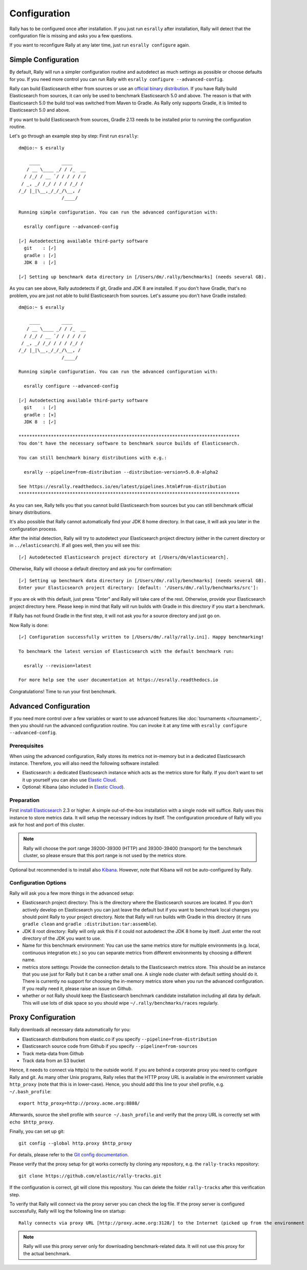 Configuration
=============

Rally has to be configured once after installation. If you just run ``esrally`` after installation, Rally will detect that the configuration file is missing and asks you a few questions.

If you want to reconfigure Rally at any later time, just run ``esrally configure`` again.

Simple Configuration
--------------------

By default, Rally will run a simpler configuration routine and autodetect as much settings as possible or choose defaults for you. If you need more control you can run Rally with ``esrally configure --advanced-config``.

Rally can build Elasticsearch either from sources or use an `official binary distribution <https://www.elastic.co/downloads/elasticsearch>`_. If you have Rally build Elasticsearch from sources, it can only be used to benchmark Elasticsearch 5.0 and above. The reason is that with Elasticsearch 5.0 the build tool was switched from Maven to Gradle. As Rally only supports Gradle, it is limited to Elasticsearch 5.0 and above.

If you want to build Elasticsearch from sources, Gradle 2.13 needs to be installed prior to running the configuration routine.

Let's go through an example step by step: First run ``esrally``::

    dm@io:~ $ esrally

        ____        ____
       / __ \____ _/ / /_  __
      / /_/ / __ `/ / / / / /
     / _, _/ /_/ / / / /_/ /
    /_/ |_|\__,_/_/_/\__, /
                    /____/

    Running simple configuration. You can run the advanced configuration with:

      esrally configure --advanced-config

    [✓] Autodetecting available third-party software
      git    : [✓]
      gradle : [✓]
      JDK 8  : [✓]

    [✓] Setting up benchmark data directory in [/Users/dm/.rally/benchmarks] (needs several GB).

As you can see above, Rally autodetects if git, Gradle and JDK 8 are installed. If you don't have Gradle, that's no problem, you are just not able to build Elasticsearch from sources. Let's assume you don't have Gradle installed::

    dm@io:~ $ esrally

        ____        ____
       / __ \____ _/ / /_  __
      / /_/ / __ `/ / / / / /
     / _, _/ /_/ / / / /_/ /
    /_/ |_|\__,_/_/_/\__, /
                    /____/

    Running simple configuration. You can run the advanced configuration with:

      esrally configure --advanced-config

    [✓] Autodetecting available third-party software
      git    : [✓]
      gradle : [✕]
      JDK 8  : [✓]

    **********************************************************************************
    You don't have the necessary software to benchmark source builds of Elasticsearch.

    You can still benchmark binary distributions with e.g.:

      esrally --pipeline=from-distribution --distribution-version=5.0.0-alpha2

    See https://esrally.readthedocs.io/en/latest/pipelines.html#from-distribution
    **********************************************************************************

As you can see, Rally tells you that you cannot build Elasticsearch from sources but you can still benchmark official binary distributions.

It's also possible that Rally cannot automatically find your JDK 8 home directory. In that case, it will ask you later in the configuration process.

After the initial detection, Rally will try to autodetect your Elasticsearch project directory (either in the current directory or in ``../elasticsearch``). If all goes well, then you will see this::

    [✓] Autodetected Elasticsearch project directory at [/Users/dm/elasticsearch].

Otherwise, Rally will choose a default directory and ask you for confirmation::

    [✓] Setting up benchmark data directory in [/Users/dm/.rally/benchmarks] (needs several GB).
    Enter your Elasticsearch project directory: [default: '/Users/dm/.rally/benchmarks/src']:

If you are ok with this default, just press "Enter" and Rally will take care of the rest. Otherwise, provide your Elasticsearch project directory here. Please keep in mind that Rally will run builds with Gradle in this directory if you start a benchmark.

If Rally has not found Gradle in the first step, it will not ask you for a source directory and just go on.

Now Rally is done::

    [✓] Configuration successfully written to [/Users/dm/.rally/rally.ini]. Happy benchmarking!

    To benchmark the latest version of Elasticsearch with the default benchmark run:

      esrally --revision=latest

    For more help see the user documentation at https://esrally.readthedocs.io

Congratulations! Time to run your first benchmark.

Advanced Configuration
----------------------

If you need more control over a few variables or want to use advanced features like :doc:`tournaments </tournament>`, then you should run the advanced configuration routine. You can invoke it at any time with ``esrally configure --advanced-config``.

Prerequisites
~~~~~~~~~~~~~

When using the advanced configuration, Rally stores its metrics not in-memory but in a dedicated Elasticsearch instance. Therefore, you will also need the following software installed:

* Elasticsearch: a dedicated Elasticsearch instance which acts as the metrics store for Rally. If you don't want to set it up yourself you can also use `Elastic Cloud <https://www.elastic.co/cloud>`_.
* Optional: Kibana (also included in `Elastic Cloud <https://www.elastic.co/cloud>`_).
Preparation
~~~~~~~~~~~

First `install Elasticsearch <https://www.elastic.co/downloads/elasticsearch>`_ 2.3 or higher. A simple out-of-the-box installation with a single node will suffice. Rally uses this instance to store metrics data. It will setup the necessary indices by itself. The configuration procedure of Rally will you ask for host and port of this cluster.

.. note::

   Rally will choose the port range 39200-39300 (HTTP) and 39300-39400 (transport) for the benchmark cluster, so please ensure that this port range is not used by the metrics store.

Optional but recommended is to install also `Kibana <https://www.elastic.co/downloads/kibana>`_. However, note that Kibana will not be auto-configured by Rally.

Configuration Options
~~~~~~~~~~~~~~~~~~~~~

Rally will ask you a few more things in the advanced setup:

* Elasticsearch project directory: This is the directory where the Elasticsearch sources are located. If you don't actively develop on Elasticsearch you can just leave the default but if you want to benchmark local changes you should point Rally to your project directory. Note that Rally will run builds with Gradle in this directory (it runs ``gradle clean`` and ``gradle :distribution:tar:assemble``).
* JDK 8 root directory: Rally will only ask this if it could not autodetect the JDK 8 home by itself. Just enter the root directory of the JDK you want to use.
* Name for this benchmark environment: You can use the same metrics store for multiple environments (e.g. local, continuous integration etc.) so you can separate metrics from different environments by choosing a different name.
* metrics store settings: Provide the connection details to the Elasticsearch metrics store. This should be an instance that you use just for Rally but it can be a rather small one. A single node cluster with default setting should do it. There is currently no support for choosing the in-memory metrics store when you run the advanced configuration. If you really need it, please raise an issue on Github.
* whether or not Rally should keep the Elasticsearch benchmark candidate installation including all data by default. This will use lots of disk space so you should wipe ``~/.rally/benchmarks/races`` regularly.

Proxy Configuration
-------------------

Rally downloads all necessary data automatically for you:

* Elasticsearch distributions from elastic.co if you specify ``--pipeline=from-distribution``
* Elasticsearch source code from Github if you specify ``--pipeline=from-sources``
* Track meta-data from Github
* Track data from an S3 bucket

Hence, it needs to connect via http(s) to the outside world. If you are behind a corporate proxy you need to configure Rally and git. As many other Unix programs, Rally relies that the HTTP proxy URL is available in the environment variable ``http_proxy`` (note that this is in lower-case). Hence, you should add this line to your shell profile, e.g. ``~/.bash_profile``::

    export http_proxy=http://proxy.acme.org:8888/

Afterwards, source the shell profile with ``source ~/.bash_profile`` and verify that the proxy URL is correctly set with ``echo $http_proxy``.

Finally, you can set up git::

    git config --global http.proxy $http_proxy

For details, please refer to the `Git config documentation <https://git-scm.com/docs/git-config>`_.

Please verify that the proxy setup for git works correctly by cloning any repository, e.g. the ``rally-tracks`` repository::

    git clone https://github.com/elastic/rally-tracks.git

If the configuration is correct, git will clone this repository. You can delete the folder ``rally-tracks`` after this verification step.

To verify that Rally will connect via the proxy server you can check the log file. If the proxy server is configured successfully, Rally will log the following line on startup::

    Rally connects via proxy URL [http://proxy.acme.org:3128/] to the Internet (picked up from the environment variable [http_proxy]).


.. note::

   Rally will use this proxy server only for downloading benchmark-related data. It will not use this proxy for the actual benchmark.
